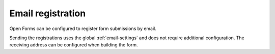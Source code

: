 .. _configuration_registration_email:

==================
Email registration
==================

Open Forms can be configured to register form submissions by email.

Sending the registrations uses the global :ref:`email-settings` and does not require additional configuration. The receiving address can be configured when building the form.
